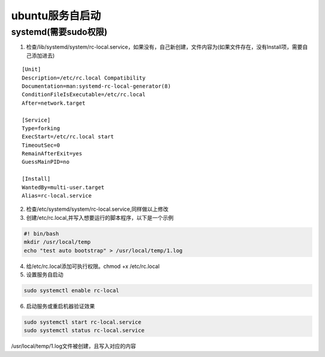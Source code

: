 ubuntu服务自启动
========================

systemd(需要sudo权限)
--------------------------------
1. 检查/lib/systemd/system/rc-local.service，如果没有，自己新创建，文件内容为(如果文件存在，没有Install项，需要自己添加进去)

::

    [Unit]
    Description=/etc/rc.local Compatibility
    Documentation=man:systemd-rc-local-generator(8)
    ConditionFileIsExecutable=/etc/rc.local
    After=network.target

    [Service]
    Type=forking
    ExecStart=/etc/rc.local start
    TimeoutSec=0
    RemainAfterExit=yes
    GuessMainPID=no

    [Install]
    WantedBy=multi-user.target
    Alias=rc-local.service


2. 检查/etc/systemd/system/rc-local.service,同样做以上修改
3. 创建/etc/rc.local,并写入想要运行的脚本程序，以下是一个示例

.. code-block:: shell

    #! bin/bash
    mkdir /usr/local/temp
    echo "test auto bootstrap" > /usr/local/temp/1.log

4. 给/etc/rc.local添加可执行权限。chmod +x /etc/rc.local
5. 设置服务自启动

.. code-block:: shell

    sudo systemctl enable rc-local

6. 启动服务或重启机器验证效果

.. code-block:: shell

    sudo systemctl start rc-local.service
    sudo systemctl status rc-local.service

/usr/local/temp/1.log文件被创建，且写入对应的内容
